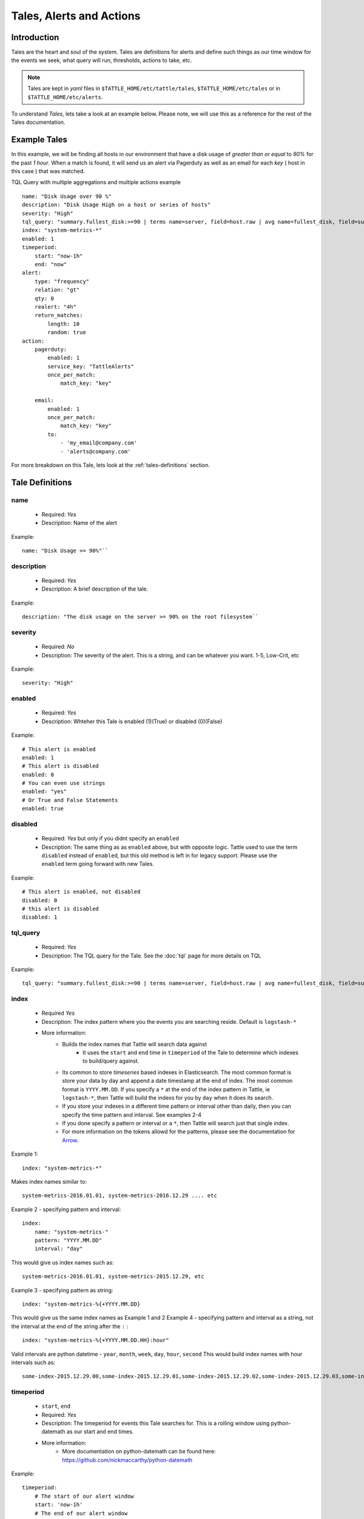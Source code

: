 Tales, Alerts and Actions
==========================

Introduction
------------
Tales are the heart and soul of the system.  Tales are definitions for alerts and define such things as our time window for the events we seek, what query will run, thresholds, actions to take, etc. 


.. note::
    Tales are  kept in `yaml` files in ``$TATTLE_HOME/etc/tattle/tales``, ``$TATTLE_HOME/etc/tales`` or in ``$TATTLE_HOME/etc/alerts``. 

To understand `Tales`, lets take a look at an example below.  Please note, we will use this as a reference for the rest of the Tales documentation.

Example Tales
-------------

In this example, we will be finding all hosts in our environment that have a disk usage of `greater than or equal` to `90%` for the past `1 hour`.  When a match is found, it will send us an alert via Pagerduty as well as an email for each `key` ( host in this case ) that was matched.

TQL Query with multiple aggregations and multiple actions example
::
    name: "Disk Usage over 90 %"
    description: "Disk Usage High on a host or series of hosts"
    severity: "High"
    tql_query: "summary.fullest_disk:>=90 | terms name=server, field=host.raw | avg name=fullest_disk, field=summary.fullest_disk"
    index: "system-metrics-*"
    enabled: 1
    timeperiod:
        start: "now-1h"
        end: "now"
    alert:
        type: "frequency"
        relation: "gt"
        qty: 0
        realert: "4h"
        return_matches:
            length: 10
            random: true
    action:
        pagerduty:
            enabled: 1
            service_key: "TattleAlerts"
            once_per_match:
                match_key: "key"

        email:
            enabled: 1
            once_per_match: 
                match_key: "key"
            to: 
                - 'my_email@company.com'
                - 'alerts@company.com'

For more breakdown on this Tale, lets look at the :ref:`tales-definitions` section. 

.. _tales-definitions:

Tale Definitions
-----------------
name
~~~~
    * Required: `Yes`
    * Description: Name of the alert
Example:
::
    name: "Disk Usage >= 90%"``

description
~~~~~~~~~~~
    * Required: `Yes`
    * Description: A brief description of the tale.  
Example:
::
    description: "The disk usage on the server >= 90% on the root filesystem``

severity
~~~~~~~~
    * Required: `No`
    * Description: The severity of the alert.  This is a string, and can be whatever you want.  1-5, Low-Crit, etc
Example:
::
    severity: "High"

enabled
~~~~~~~~
    * Required: `Yes`
    * Description: Whteher this Tale is enabled (1)(True) or disabled (0)(False)
Example: 
::
    # This alert is enabled
    enabled: 1
    # This alert is disabled
    enabled: 0
    # You can even use strings
    enabled: "yes"
    # Or True and False Statements
    enabled: true

disabled
~~~~~~~~~~
    * Required: `Yes` but only if you didnt specify an ``enabled``
    * Description:  The same thing as as ``enabled`` above, but with opposite logic.  Tattle used to use the term ``disabled`` instead of ``enabled``, but this old method is left in for legacy support.  Please use the ``enabled`` term going forward with new Tales.
Example:
::  
    # This alert is enabled, not disabled
    disabled: 0
    # this alert is disabled
    disabled: 1


tql_query
~~~~~~~~~
    * Required: `Yes`
    * Description: The TQL query for the Tale.  See the :doc:`tql` page for more details on TQL
Example:
::    
    tql_query: "summary.fullest_disk:>=90 | terms name=server, field=host.raw | avg name=fullest_disk, field=summary.fullest_disk"

index
~~~~~
    * Required `Yes`
    * Description: The index pattern where you the events you are searching reside.  Default is ``logstash-*``
    * More information:  
        * Builds the index names that Tattle will search data against
            *   It uses the  ``start`` and ``end`` time in ``timeperiod`` of the Tale to determine which indexes to build/query against.  
        * Its common to store `timeseries` based indexes in Elasticsearch.  The most common format is store your data by day and append a date timestamp at the end of index.  The most common format is ``YYYY.MM.DD``.  If you specify a ``*`` at the end of the index pattern in Tattle, ie ``logstash-*``, then Tattle will build the indexs for you by ``day`` when it does its search.
        * If you store your indexes in a different time pattern or interval other than daily, then you can specify the time pattern and interval.  See examples 2-4
        * If you done specify a pattern or interval or a ``*``, then Tattle will search just that single index.
        * For more information on the tokens allowd for the patterns, please see the documentation for `Arrow <http://crsmithdev.com/arrow/#tokens>`_.
Example 1:
::
    index: "system-metrics-*"
Makes index names similar to:
::
    system-metrics-2016.01.01, system-metrics-2016.12.29 .... etc
Example 2 - specifying pattern and interval:
::
    index:
        name: "system-metrics-"
        pattern: "YYYY.MM.DD"
        interval: "day"

This would give us index names such as:
::
    system-metrics-2016.01.01, system-metrics-2015.12.29, etc

Example 3 - specifying pattern as string:
::
    index: "system-metrics-%{+YYYY.MM.DD}
This would give us the same index names as Example 1 and 2
Example 4 - specifying pattern and interval as a string, not the interval at the end of the string after the ``:`` :
::
    index: "system-metrics-%{+YYYY.MM.DD.HH}:hour"
Valid intervals are python datetime - ``year``, ``month``, ``week``, ``day``, ``hour``, ``second``
This would build index names with hour intervals such as:
::
    some-index-2015.12.29.00,some-index-2015.12.29.01,some-index-2015.12.29.02,some-index-2015.12.29.03,some-index-2015.12.29.04,some-index-2015.12.29.05,some-index-2015.12.29.06,some-index-2015.12.29.07, ... etc

timeperiod
~~~~~~~~~~
    * ``start``, ``end``
    * Required: `Yes`
    * Description: The timeperiod for events this Tale searches for.  This is a rolling window using python-datemath as our start and end times.  
    * More information:
        * More documentation on python-datemath can be found here: https://github.com/nickmaccarthy/python-datemath    
Example:
::
    timeperiod:
        # The start of our alert window
        start: 'now-1h'
        # The end of our alert window
        end: 'now'

exclude
~~~~~~~~
    * Required: `No`
    * Description: Allows you to specify query parameters to exclude form this Tale
    * More information:  For this example, lets say we dont want to see alerts for the host ``database4.company.com`` because its supposed to have a full disk, we can use this to parameter to exclude that host from the tale.  This parameter accepts Lucne query syntax
Example:
::
    host:database4.company.com OR host:database5.company.com

exclude_schedule
~~~~~~~~~~~~~~~~~
    * Required `No`
    * Description: Allows you to specify a time period for when this Tale will not run, in cron format.  
    * More information:  Lets say you have a something that runs every saturday and sunday morning between 4am and 7am.  You know its normal so you dont want to be alerted about it, but any other time you do.  This parameter allows you to specify a window for Tale to not run at.
    * Credit:  This is using the parse-crontab module by Josiah Carlson which can be found `here <https://github.com/josiahcarlson/parse-crontab>`_
Example:
::
    exclude_schedule: '* 4-7 * sat * '

Cron Examples:
::
    30 \*/2 * * * -> 30 minutes past the hour every 2 hours
    15,45 23 * * * -> 11:15PM and 11:45PM every day
    0 1 ? * SUN -> 1AM every Sunday
    0 1 * * SUN -> 1AM every Sunday (same as above)
    0 0 1 jan/2 * 2011-2013 -> midnight on January 1, 2011 and the first of every odd month until the end of 2013
    24 7 L * * -> 7:24 AM on the last day of every month
    24 7 * * L5 -> 7:24 AM on the last friday of every month
    24 7 * * Lwed-fri -> 7:24 AM on the last wednesday, thursday, and friday of every month


alert
~~~~~
type 
~~~~
    * Required: `Yes`
    * Description: The type of the alert
    * Values
        * ``frequency`` or ``number_of_events``
            * Description: If the `number of events` meets our ``relation`` and ``qty``
        * ``agg_match``
            * Description: If our value meets a regular expression match of something
relation
~~~~~~~~
    * Required: `Yes`
    * Description: If our event count meets our relation, then the alert should fire
    * Values
        * ``eq``, ``=`` - Equal To
        * ``ne``, ``!=`` - Not Equal To
        * ``lt``, ``<`` - Less Than
        * ``gt``, ``>`` - Greater Than
        * ``le``, ``<=`` - Less Than or Equal To
        * ``ge``, ``>=`` - Greater Than or Equal To

qty
~~~
    * Required: `Yes`
    * Description: What we compare our ``relation`` to
Example":
::
    ## If our number of events is greater than or equal to 10, then we should alert
    relation: ">="
    qty: 10

realert
~~~~~~~
    * Required: `Yes`
    * Description:  How long Tattle will wait before it will re-alert on this Tale.  If Tattle is still finding matches for this Tale, but we are within the re-alert threshold, then Tattle will not alert.
    * Notes: 
        * Every time Tattle fires an alert, it stores it in the Tattle index in Elasticserach ( default is ``tattle-int`` ).  When the Tale gets loaded, one of the first thing it does it check to see when the last time this Tale fired.  It then compares the last time to the realert threshold, diffs the two and if we are beyone our re-alert threshold, then Tattle will re-fire the Tale.
        * It uses simple datemath like so:
            * ``1h``
            * ``2m``
            * ``3d``
Example:
::
    # Don't alert us to this again for 1 hour
    realert: "1h"

return_matches
~~~~~~~~~~~~~~
    * Required: `Yes`
    * Description:  If Tattle should return the matches it found.  It will return those matches in whatever action you have configured
    * Notes:
        * Sometimes you can get many matches ( hundreds or thousands for example ).  With the ``random: True`` or ``length: 10`` stanzas Tattle can return a randam sample of ``10`` results
Example:
::
    # Assuming we could get hundreds of matches back
    return_matches:
        # Return back a random sample of 20 results 
        random: true
        length: 20

action
~~~~~~


Alert Types
------------
Frequency
~~~~~~~~~
Frequency alerts occur when a certain number of events ( as defined by ``relation`` and ``qty``) occur within a certain period of time.  

Here are some examples:

* "20 or more failed login events with in the past 1 hour"
Example
::
    name: "Too many login failures"
    tql_query: '"failed login"'
    index: "secure-log-*"
    timeperiod:
        start: "now-1h"
        end: "now"
    alert:
        type: "frequency"
        qty: 20
        relation: ">="

* "300 or more Nginx logs with an error code of 502 in the last 1 minute"
Example
::
    name: "NGINX 502 errors"
    tql_query: "status:502 | terms field=hostname"
    index: "nginx-access-*"
    timeperiod:
        start: "now-1m"
        end: "now"
    alert:
        type: "frequency"
        qty: 300
        relation: ">="

* "Less than 1000 events on all of our NGINX logs for the past 1 hour"
Example
::
    name: "Low event count on NGINX, possible log outage"
    tql_query: "*"
    index: "nginx-access-*"
    timeperiod:
        start: "now-1h"
        end: "now"
    alert:
        type: "frequency"
        qty: 1000
        relation: "le"


Aggregation Match
~~~~~~~~~~~~~~~~~~
Agg Match alerts are useful for aggregation based alerts where the keys and values can change depending on your data.  Often times the result of most metric based aggregtions will a field called ``value``.  This type of alert type can use a regular expression to match the value and compare it to our ``qty`` and ``relation`` fields

When you use an agg_match, Tattle will flatten the aggregation returned so it can be iterated against and matched by a regular expression.

Take this example a return 
::
    {
        "hits": {
            "hits": [],
            "total": 2,
            "max_score": 0.0
        },
        "_shards": {
            "successful": 5,
            "failed": 0,
            "total": 5
        },
        "took": 31,
        "aggregations": {
            "terms": {
                "buckets": [
                    {
                        "avg": {
                            "value": 90.8
                        },
                        "key": "someserver1.somecompany.net",
                        "doc_count": 1
                    },
                    {
                        "avg": {
                            "value": 93.5
                        },
                        "key": "someserver2.somecompany.net",
                        "doc_count": 1
                    }
                ],
                "sum_other_doc_count": 0,
                "doc_count_error_upper_bound": 0
            }
        },
        "timed_out": false
    }

Tattle would flatten the aggregations section this to
::
    aggregations.terms.buckets.0.avg.value = 90.8
    aggregations.terms.buckets.0.key = someserver1.somecompany.net
    aggregations.terms.buckets.1.avg.value = 93.5
    aggregations.terms.buckets.1.key = someserver2.somecompany.net


So if we wanted to look for any `values` in our aggs that are ``>= 90`` we would use the regular expression ``^.value$`` as our match key.  

Some examples

Basic example where we look for any `value` that is ``>=`` `90`
::
    alert:
        type: "agg_match"
        field: '^.*value$'
        relation: ">="
        qty: 90

Or if we wanted to only look at only the first bucket, for a value ``>= 20``
::
    alert:
        type: "agg_match"
        field: '^\.buckets\.0.*value$'
        relation: ">="
        qty: 20


Alert Actions
-------------
Actions are what is taken after the Tale has met its alert threshold.

You can also have multiple actions per Tale. In our example Tale, you can we have two actions configured, one to send Emails, and one to send the alerts to Pager Duty as well.


Email
~~~~~

Probably the most common alert action.  Tattle sends a formatted, HTML email to recipient(s)

The email server properties are stored in ``$TATTLE_HOME/etc/tattle/tattle.yaml``, so please set that up first before you proceed with email alerts

Tale Examples:
    
Example 
::
    action:
        email:
            # We can enable or disable this action with this flag
            enabled: 1
            # Who the email should go to
            to: [ 'alerts@company.com', 'manager@company.com' ]
            # If we should send a sperate email for every match.  If this is not set, then the all of the results are sent in one email
            once_per_match:
                # The match key, is the part of the result we use our primary key for sperating the results in seperate emails
                # In this case its "key" since its the key of the aggregation.  In our case this will be the hostname
                # If we had 4 hosts that matched then we would have 4 seperate emails.  Tattle will append the 'match_key' to the subject of the email as well
                match_key: "key"

If you want to change the HTML for the email, add company logos etc, you can change the templates directly in ``$TATTLE_HOME/use/share/templates/html/email.html``

Script
~~~~~~~~~~

The ``script`` alert action allows you to specify a script to run when the alert is fired/triggerd.  When Tattle fires off the script, it passes in the results from the alert, the Tale definition, and the TQL query intentions for use within the script.

When the script is called, three arguments are passed in to, each argument will contain JSON as its data.

Arguments
    * ``$1`` - The results, or matches from the alert
    * ``$2`` - The Tale details that was responsible for triggering this alert
    * ``$3`` - The TQL Query intentions

Your script must be in ``$TATTLE_HOME/bin/scripts`` and must be executable.

.. note::
    The script will run as whatever user Tattle runs as.  For example if you run Tattle under a user called `tattle`, then the script will run as the user `tattle`. 
    
Here is an example script that will echo out each of the ARGV's
::
    #!/bin/bash
    echo 'RESULTS:'
    echo $1

    echo 'TALE:'
    echo $2

    echo 'INTENTIONS:'
    echo $3


Pager Duty
~~~~~~~~~~

Another very common use for Tattle is to send its alert direclty to Pager Duty.  

Pager Duty alerts can be setup to Service Key, as defined in Pager Duty itself.  The service Key definitions can be stored in the ``$TATTLE_HOME/etc/tattle/pagerduty.yaml`` and can be referenced in the action by thier title.

Example ``$TATTLEHOME/etc/tattle/pagerduty.yaml``
::
    TattleAlerts:
        service_key: "<service key>"
    DataSystems:
        service_key: "<service_key>"
    WebSystem:
        service_key: "<service_key>"

Example Tale action
::
    action:
        pagerduty:
            # We can enable or disable this action here
            enabled: 1
            # The name of the service key to use, as defined in pagerduty.yaml
            service_key: "TattleAlerts"
            # If we should compile seperate pagerduty alerts for each match.  If this is not set, then the all of the results are sent in one PD alert
            once_per_match:
                # The match key, is the part of the result we use our primary key for sperating the results in seperate PD alerts
                # In this case its "key" since its the key of the aggregation.  In our case this will be the hostname
                # If we had 4 hosts that matched then we would have 4 seperate Pagerduty alerts.  Tattle will append the 'match_key' to the subject of the Pagerduty alert as well
                match_key: "key"

Multiple Tales
---------------

Its often useful to group Tales by their purpose.  For example, you might want to group your `Nginx Access` Tales together, your `Nginx Error` Tales sperately, and your `Securelog` Tales together.  Lets say we have 20 differnt `Nginx` Tales, and 10 different `Securelog` Tales; that would mean we would have have at least 30 seperate `Tale` ``.yaml`` files in our ``$TATTLE_HOME/etc/tales`` directory.  As you can imagine, the more you use Tattle, the more unwieldy this can get.
 

Luckily Tattle allows you to define multiple Tales in one ``.yaml`` file to alleviate this issue.  Using the example below, you can see how we grouped two `Nginx` Tales into one file.  There can be as many Tales as you want this one in one ``yaml`` file.

Syntax
~~~~~~~

multi_tale_example.yaml
::  
    tales:
        -
            <tale #1>
        -
            <tale #2>
        -
            <tale #3>


Example Multi Tale
~~~~~~~~~~~~~~~~~~~

Example for NGINX logs
::
    tales:
        # Tale 1
        -
            name: "NGINX 502 Spike"
            description: "A high number of 501's have occured in our NGINX logs"
            severity: "Criticial"
            tql_query: "status:502"
            index: "nginx-access-*"
            enabled: 1
            schedule_interval: "1m"
            timeperiod:
                start: "now-1m"
                end: "now"
            alert:
                type: "frequency"
                relation: "ge"
                qty: 10 
                realert: "15m"
                return_matches: false
            action: 
                email:
                    enabled: 1
                    to: 'alerts@mycompany.com'

        # Tale 2
        -
            name: "NGINX 404 Spike"
            description: "A high number of 404's have occured in our NGINX logs"
            severity: "Medium"
            tql_query: "status:404"
            index: "nginx-access-*"
            enabled: 1
            schedule_interval: "1m"
            timeperiod:
                start: "now-1m"
                end: "now"
            alert:
                type: "frequency"
                relation: "ge"
                qty: 400 
                realert: "15m"
                return_matches: false
            action: 
                email:
                    enabled: 1
                    to: 'alerts@mycompany.com'
                pagerduty:
                    enabled: 1
                    service_key: "TattleAlerts"
                    once_per_match:
                        match_key: "key" 


